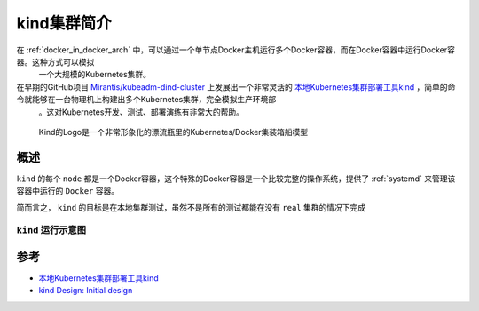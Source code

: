 .. _intro_kind:

===============
kind集群简介
===============

在 :ref:`docker_in_docker_arch` 中，可以通过一个单节点Docker主机运行多个Docker容器，而在Docker容器中运行Docker容器。这种方式可以模拟
  一个大规模的Kubernetes集群。

在早期的GitHub项目 `Mirantis/kubeadm-dind-cluster <https://github.com/Mirantis/kubeadm-dind-cluster>`_ 上发展出一个非常灵活的 `本地Kubernetes集群部署工具kind <https://kind.sigs.k8s.io>`_ ，简单的命令就能够在一台物理机上构建出多个Kubernetes集群，完全模拟生产环境部
  。这对Kubernetes开发、测试、部署演练有非常大的帮助。

.. figure:: ../../_static/kubernetes/kind/docker_in_docker_kind.png
   :scale: 40

   Kind的Logo是一个非常形象化的漂流瓶里的Kubernetes/Docker集装箱船模型

概述
=======

``kind`` 的每个 ``node`` 都是一个Docker容器，这个特殊的Docker容器是一个比较完整的操作系统，提供了 :ref:`systemd` 来管理该容器中运行的 ``Docker`` 容器。

简而言之， ``kind`` 的目标是在本地集群测试，虽然不是所有的测试都能在没有 ``real`` 集群的情况下完成

.. _kind_diagram:

``kind`` 运行示意图
---------------------


.. figure:: ../../_static/kubernetes/kind/kind_diagram.png
   :scale: 25

参考
=======

- `本地Kubernetes集群部署工具kind <https://kind.sigs.k8s.io>`_
- `kind Design: Initial design <https://kind.sigs.k8s.io/docs/design/initial/>`_
